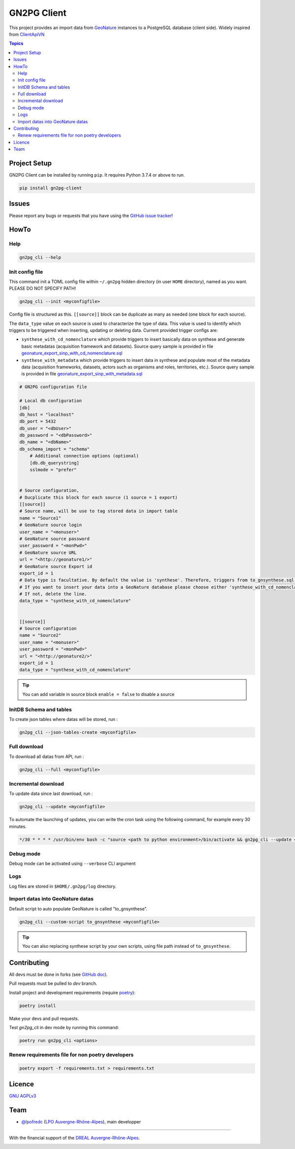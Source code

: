 **************
 GN2PG Client
**************

.. image:: https://img.shields.io/badge/python-3.7+-yellowgreen
   :target: https://www.python.org/
.. image:: https://img.shields.io/badge/PostgreSQL-10+-blue
   :target: https://www.postgresql.org/
.. image:: https://img.shields.io/badge/packaging%20tool-poetry-important
   :target: https://python-poetry.org/
.. image:: https://img.shields.io/badge/code%20style-black-black
   :target: https://github.com/psf/black
.. image:: https://img.shields.io/badge/licence-AGPL--3.0-blue
   :target: https://opensource.org/licenses/AGPL-3.0
.. image:: https://app.fossa.com/api/projects/git%2Bgithub.com%2Flpoaura%2FGN2PG.svg?type=shield
   :target: https://app.fossa.com/projects/git%2Bgithub.com%2Flpoaura%2FGN2PG?ref=badge_shield

This project provides an import data from GeoNature_ instances to a PostgreSQL database (client side).
Widely inspired from `ClientApiVN <https://framagit.org/lpo/Client_API_VN/>`_


.. contents:: Topics

.. image:: ./docs/source/_static/src_gn2pg.png
    :align: center
    :alt: Project logo


Project Setup
=============

GN2PG Client can be installed by running ``pip``. It requires Python 3.7.4 or above to run.

.. code-block:: bash

    pip install gn2pg-client


Issues
======

Please report any bugs or requests that you have using the `GitHub issue tracker <https://github.com/lpoaura/gn2pg_client/issues>`_!

HowTo
=====

Help
####

.. code-block:: bash

    gn2pg_cli --help

Init config file
################

This command init a TOML config file within ``~/.gn2pg`` hidden directory (in user ``HOME`` directory), named as you want. PLEASE DO NOT SPECIFY PATH!

.. code-block:: bash

    gn2pg_cli --init <myconfigfile>


Config file is structured as this. ``[[source]]`` block can be duplicate as many as needed (one block for each source).

The ``data_type`` value on each source is used to characterize the type of data. This value is used to identify which triggers to be triggered when inserting, updating or deleting data.
Current provided trigger configs are:

* ``synthese_with_cd_nomenclature`` which provide triggers to insert basically data on synthese and generate basic metadatas (acquisition framework and datasets). Source query sample is provided in file `geonature_export_sinp_with_cd_nomenclature.sql <https://github.com/lpoaura/GN2PG/tree/main/data/source_samples/geonature_export_sinp_with_cd_nomenclature.sql>`_ 
* ``synthese_with_metadata`` which provide triggers to insert data in synthese and populate most of the metadata data (acquisition frameworks, datasets, actors such as organisms and roles, territories, etc.). Source query sample is provided in file `geonature_export_sinp_with_metadata.sql <https://github.com/lpoaura/GN2PG/tree/main/data/source_samples/geonature_export_sinp_with_metadata.sql>`_ 

.. code-block:: TOML

    # GN2PG configuration file

    # Local db configuration
    [db]
    db_host = "localhost"
    db_port = 5432
    db_user = "<dbUser>"
    db_password = "<dbPassword>"
    db_name = "<dbName>"
    db_schema_import = "schema"
        # Additional connection options (optional)
        [db.db_querystring]
        sslmode = "prefer"


    # Source configuration,
    # Ducplicate this block for each source (1 source = 1 export)
    [[source]]
    # Source name, will be use to tag stored data in import table
    name = "Source1"
    # GeoNature source login
    user_name = "<monuser>"
    # GeoNature source password
    user_password = "<monPwd>"
    # GeoNature source URL
    url = "<http://geonature1/>"
    # GeoNature source Export id
    export_id = 1
    # Data type is facultative. By default the value is 'synthese'. Therefore, triggers from to_gnsynthese.sql are not activated.
    # If you want to insert your data into a GeoNature database please choose either 'synthese_with_cd_nomenclature' or 'synthese_with_metadata'.
    # If not, delete the line.
    data_type = "synthese_with_cd_nomenclature"


    [[source]]
    # Source configuration
    name = "Source2"
    user_name = "<monuser>"
    user_password = "<monPwd>"
    url = "<http://geonature2/>"
    export_id = 1
    data_type = "synthese_with_cd_nomenclature"



.. tip::

   You can add variable in source block ``enable = false`` to disable a source


InitDB  Schema and tables
#########################

To create json tables where datas will be stored, run :

.. code-block:: bash

    gn2pg_cli --json-tables-create <myconfigfile>


Full download
#############

To download all datas from API, run :

.. code-block:: bash

    gn2pg_cli --full <myconfigfile>

Incremental download
####################

To update data since last download, run :

.. code-block:: bash

    gn2pg_cli --update <myconfigfile>


To automate the launching of updates, you can write the cron task using the following command, for example every 30 minutes.

.. code-block:: cron

    */30 * * * * /usr/bin/env bash -c "source <path to python environment>/bin/activate && gn2pg_cli --update <myconfigfile>" > /dev/null 2>&1


Debug mode
############

Debug mode can be activated using ``--verbose`` CLI argument

Logs
####

Log files are stored in ``$HOME/.gn2pg/log`` directory.

Import datas into GeoNature datas
#################################

Default script to auto populate GeoNature is called "to_gnsynthese".

.. code-block:: bash

    gn2pg_cli --custom-script to_gnsynthese <myconfigfile>


.. tip::

    You can also replacing synthese script by your own scripts, using file path instead of ``to_gnsynthese``.


Contributing
============

All devs must be done in forks (see `GitHub doc <https://docs.github.com/en/get-started/quickstart/fork-a-repo>`_).

Pull requests must be pulled to `dev` branch.

Install project and development requirements (require `poetry <https://python-poetry.org/>`_):

.. code-block:: bash

    poetry install

Make your devs and pull requests.

Test `gn2pg_cli` in dev mode by running this command:

.. code-block:: bash

    poetry run gn2pg_cli <options>

Renew requirements file for non poetry developers
#################################################

.. code-block:: bash

    poetry export -f requirements.txt > requirements.txt


Licence
=======

`GNU AGPLv3 <https://www.gnu.org/licenses/gpl.html>`_

Team
====

* `@lpofredc <https://github.com/lpofredc/>`_ (`LPO Auvergne-Rhône-Alpes <https://github.com/lpoaura/>`_), main developper


.. image:: https://raw.githubusercontent.com/lpoaura/biodivsport-widget/master/images/LPO_AuRA_l250px.png
    :align: center
    :height: 100px
    :alt: Logo LPOAuRA

.. _GeoNature: https://geonature.fr/

------------

With the financial support of the `DREAL Auvergne-Rhône-Alpes <http://www.auvergne-rhone-alpes.developpement-durable.gouv.fr/>`_.

.. image:: https://data.lpo-aura.org/web/images/blocmarque_pref_region_auvergne_rhone_alpes_rvb_web.png
    :align: center
    :height: 100px
    :alt: Logo DREAL AuRA
